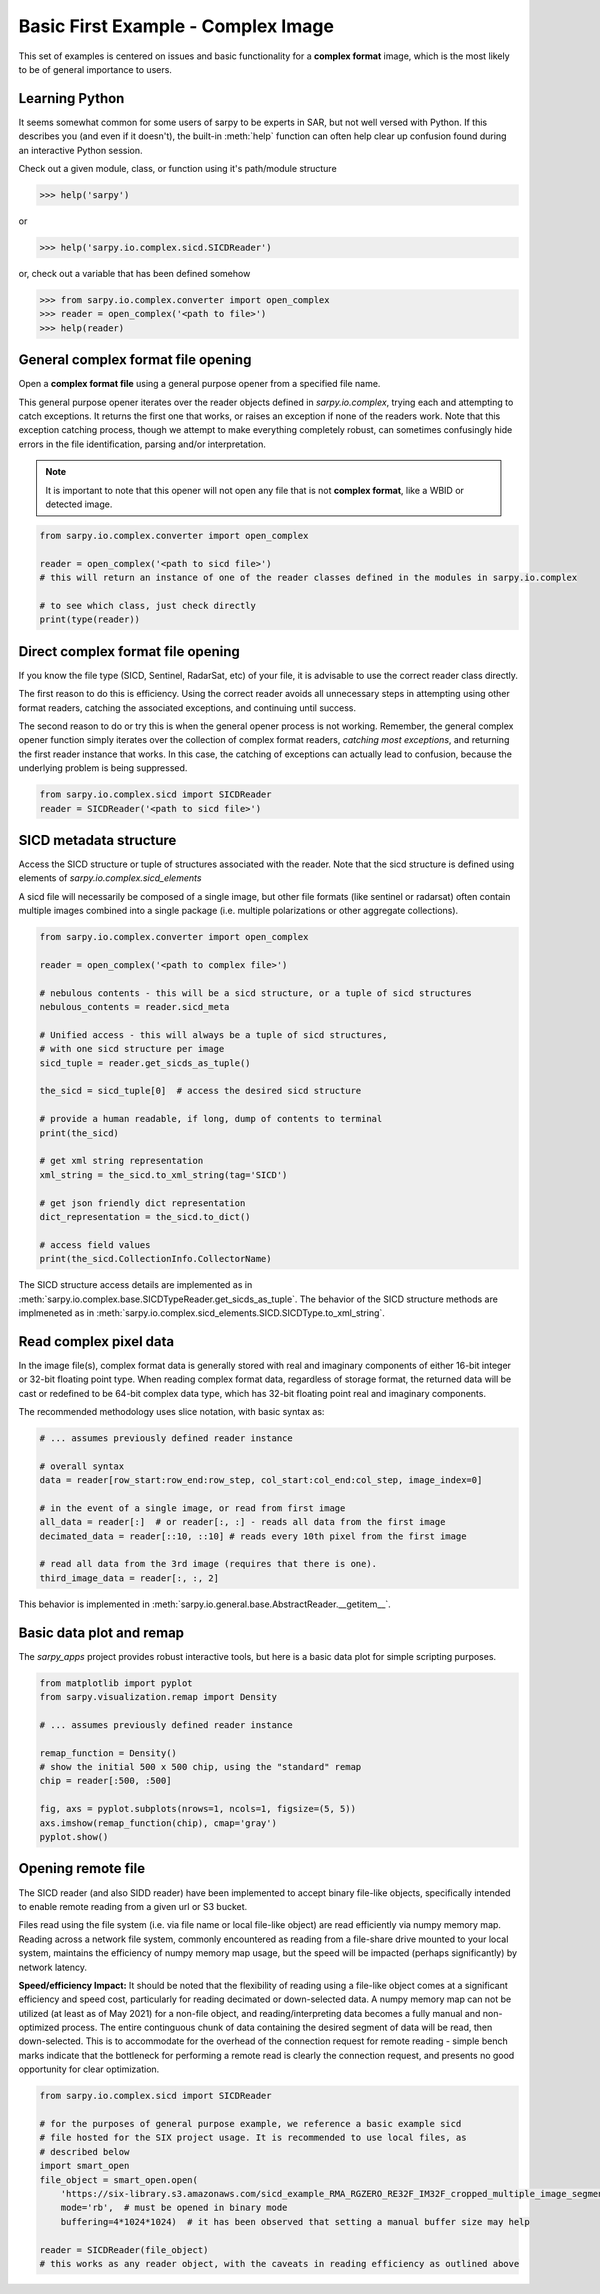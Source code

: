 Basic First Example - Complex Image
===================================

This set of examples is centered on issues and basic functionality for a
**complex format** image, which is the most likely to be of general importance
to users.

Learning Python
---------------

It seems somewhat common for some users of sarpy to be experts in SAR, but not
well versed with Python. If this describes you (and even if it doesn't), the
built-in :meth:`help` function can often help clear up confusion found during an
interactive Python session.

Check out a given module, class, or function using it's path/module structure

>>> help('sarpy')

or

>>> help('sarpy.io.complex.sicd.SICDReader')

or, check out a variable that has been defined somehow

>>> from sarpy.io.complex.converter import open_complex
>>> reader = open_complex('<path to file>')
>>> help(reader)


General complex format file opening
-----------------------------------
Open a **complex format file** using a general purpose opener from a specified
file name.

This general purpose opener iterates over the reader objects defined in
`sarpy.io.complex`, trying each and attempting to catch exceptions. It returns
the first one that works, or raises an exception if none of the readers work.
Note that this exception catching process, though we attempt to make everything
completely robust, can sometimes confusingly hide errors in the file identification,
parsing and/or interpretation.

.. Note::

    It is important to note that this opener will not open any file that is not
    **complex format**, like a WBID or detected image.

.. code-block:: python

    from sarpy.io.complex.converter import open_complex

    reader = open_complex('<path to sicd file>')
    # this will return an instance of one of the reader classes defined in the modules in sarpy.io.complex

    # to see which class, just check directly
    print(type(reader))


Direct complex format file opening
----------------------------------

If you know the file type (SICD, Sentinel, RadarSat, etc) of your file, it is advisable
to use the correct reader class directly.

The first reason to do this is efficiency. Using the correct reader avoids all
unnecessary steps in attempting using other format readers, catching the associated
exceptions, and continuing until success.

The second reason to do or try this is when the general opener process is not working.
Remember, the general complex opener function simply iterates over the collection of
complex format readers, *catching most exceptions*, and returning the first reader
instance that works. In this case, the catching of exceptions can actually lead to
confusion, because the underlying problem is being suppressed.

.. code-block:: python

    from sarpy.io.complex.sicd import SICDReader
    reader = SICDReader('<path to sicd file>')


SICD metadata structure
-----------------------

Access the SICD structure or tuple of structures associated with the reader.
Note that the sicd structure is defined using elements of `sarpy.io.complex.sicd_elements`

A sicd file will necessarily be composed of a single image, but other file formats
(like sentinel or radarsat) often contain multiple images combined into a single
package (i.e. multiple polarizations or other aggregate collections).

.. code-block:: python

    from sarpy.io.complex.converter import open_complex

    reader = open_complex('<path to complex file>')

    # nebulous contents - this will be a sicd structure, or a tuple of sicd structures
    nebulous_contents = reader.sicd_meta

    # Unified access - this will always be a tuple of sicd structures,
    # with one sicd structure per image
    sicd_tuple = reader.get_sicds_as_tuple()

    the_sicd = sicd_tuple[0]  # access the desired sicd structure

    # provide a human readable, if long, dump of contents to terminal
    print(the_sicd)

    # get xml string representation
    xml_string = the_sicd.to_xml_string(tag='SICD')

    # get json friendly dict representation
    dict_representation = the_sicd.to_dict()

    # access field values
    print(the_sicd.CollectionInfo.CollectorName)


The SICD structure access details are implemented as in :meth:`sarpy.io.complex.base.SICDTypeReader.get_sicds_as_tuple`.
The behavior of the SICD structure methods are implmeneted as in :meth:`sarpy.io.complex.sicd_elements.SICD.SICDType.to_xml_string`.

Read complex pixel data
-----------------------

In the image file(s), complex format data is generally stored with real and
imaginary components of either 16-bit integer or 32-bit floating point type.
When reading complex format data, regardless of storage format, the returned data
will be cast or redefined to be 64-bit complex data type, which has 32-bit floating
point real and imaginary components.

The recommended methodology uses slice notation, with basic syntax as:

.. code-block:: python

    # ... assumes previously defined reader instance

    # overall syntax
    data = reader[row_start:row_end:row_step, col_start:col_end:col_step, image_index=0]

    # in the event of a single image, or read from first image
    all_data = reader[:]  # or reader[:, :] - reads all data from the first image
    decimated_data = reader[::10, ::10] # reads every 10th pixel from the first image

    # read all data from the 3rd image (requires that there is one).
    third_image_data = reader[:, :, 2]

This behavior is implemented in  :meth:`sarpy.io.general.base.AbstractReader.__getitem__`.

Basic data plot and remap
-------------------------

The `sarpy_apps` project provides robust interactive tools, but here is a basic data
plot for simple scripting purposes.

.. code-block:: python

    from matplotlib import pyplot
    from sarpy.visualization.remap import Density

    # ... assumes previously defined reader instance

    remap_function = Density()
    # show the initial 500 x 500 chip, using the "standard" remap
    chip = reader[:500, :500]

    fig, axs = pyplot.subplots(nrows=1, ncols=1, figsize=(5, 5))
    axs.imshow(remap_function(chip), cmap='gray')
    pyplot.show()


Opening remote file
-------------------

The SICD reader (and also SIDD reader) have been implemented to accept binary
file-like objects, specifically intended to enable remote reading from a given
url or S3 bucket.

Files read using the file system (i.e. via file name or local file-like object)
are read efficiently via numpy memory map. Reading across a network file system,
commonly encountered as reading from a file-share drive mounted to your local
system, maintains the efficiency of numpy memory map usage, but the speed will be
impacted (perhaps significantly) by network latency.

**Speed/efficiency Impact:** It should be noted that the flexibility of reading
using a file-like object comes at a significant efficiency and speed cost,
particularly for reading decimated or down-selected data. A numpy memory map can
not be utilized (at least as of May 2021) for a non-file object, and reading/interpreting
data becomes a fully manual and non-optimized process. The entire continguous chunk
of data containing the desired segment of data will be read, then down-selected.
This is to accommodate for the overhead of the connection request for remote
reading - simple bench marks indicate that the bottleneck for performing a remote
read is clearly the connection request, and presents no good opportunity for clear
optimization.

.. code-block:: python

    from sarpy.io.complex.sicd import SICDReader

    # for the purposes of general purpose example, we reference a basic example sicd
    # file hosted for the SIX project usage. It is recommended to use local files, as
    # described below
    import smart_open
    file_object = smart_open.open(
        'https://six-library.s3.amazonaws.com/sicd_example_RMA_RGZERO_RE32F_IM32F_cropped_multiple_image_segments.nitf',
        mode='rb',  # must be opened in binary mode
        buffering=4*1024*1024)  # it has been observed that setting a manual buffer size may help

    reader = SICDReader(file_object)
    # this works as any reader object, with the caveats in reading efficiency as outlined above
